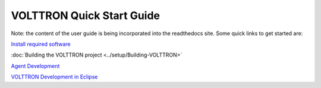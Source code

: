 VOLTTRON Quick Start Guide
==========================

Note: the content of the user guide is being incorporated into the readthedocs site. Some quick links to get started are:

`Install required software <../setup/VOLTTRON-Prerequisites.html>`_

:doc:`Building the VOLTTRON project <../setup/Building-VOLTTRON>`

`Agent Development <../agent_development/Agent-Development.html>`_

`VOLTTRON Development in Eclipse <../eclipse/index.html>`_
